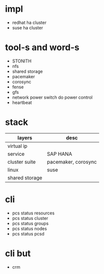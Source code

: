 * impl

- redhat ha cluster
- suse ha cluster

* tool-s and word-s

- STONITH
- nfs
- shared storage
- pacemaker
- corosync
- fense
- gfs
- network power switch do power control
- heartbeat

* stack

| layers         | desc                |
|----------------+---------------------|
| virtual ip     |                     |
| service        | SAP HANA            |
| cluster suite  | pacemaker, corosync |
| linux          | suse                |
| shared storage |                     |

* cli

- pcs status resources
- pcs status cluster
- pcs status groups
- pcs status nodes
- pcs status pcsd

* cli but

- crm
